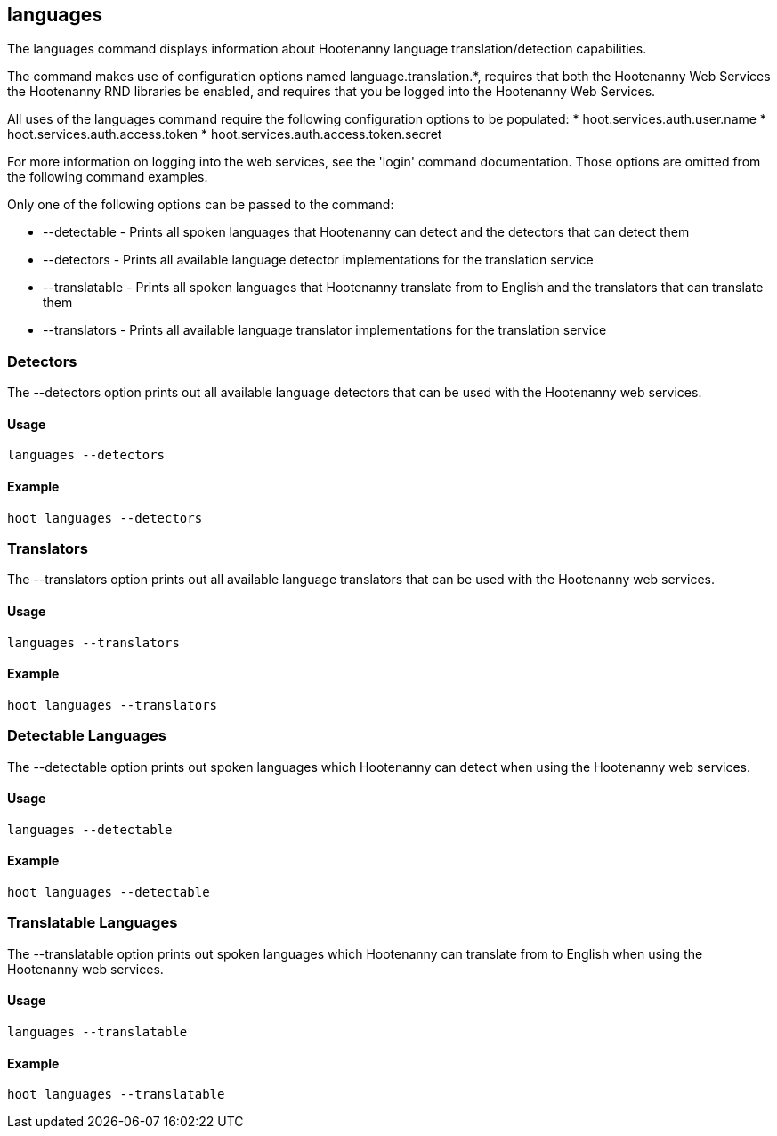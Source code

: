 == languages

The +languages+ command displays information about Hootenanny language translation/detection capabilities.  

The command makes use of configuration options named language.translation.*, requires that both the Hootenanny Web Services the Hootenanny 
RND libraries be enabled, and requires that you be logged into the Hootenanny Web Services.  

All uses of the +languages+ command require the following configuration options to be populated: 
* hoot.services.auth.user.name
* hoot.services.auth.access.token
* hoot.services.auth.access.token.secret 

For more information on logging into the web services, see the 'login' command documentation.  Those options are omitted from the 
following command examples.

Only one of the following options can be passed to the command:

* +--detectable+    - Prints all spoken languages that Hootenanny can detect and the detectors that can detect them
* +--detectors+     - Prints all available language detector implementations for the translation service
* +--translatable+  - Prints all spoken languages that Hootenanny translate from to English and the translators that can translate them
* +--translators+   - Prints all available language translator implementations for the translation service

=== Detectors

The +--detectors+ option prints out all available language detectors that can be used with the Hootenanny web services.

==== Usage

--------------------------------------
languages --detectors
--------------------------------------

==== Example

--------------------------------------
hoot languages --detectors
--------------------------------------

=== Translators

The +--translators+ option prints out all available language translators that can be used with the Hootenanny web services.

==== Usage

--------------------------------------
languages --translators
--------------------------------------

==== Example

--------------------------------------
hoot languages --translators
--------------------------------------

=== Detectable Languages

The +--detectable+ option prints out spoken languages which Hootenanny can detect when using the Hootenanny web services.

==== Usage

--------------------------------------
languages --detectable
--------------------------------------

==== Example

--------------------------------------
hoot languages --detectable
--------------------------------------

=== Translatable Languages

The +--translatable+ option prints out spoken languages which Hootenanny can translate from to English when using the Hootenanny web 
services.

==== Usage

--------------------------------------
languages --translatable
--------------------------------------

==== Example

--------------------------------------
hoot languages --translatable
--------------------------------------
